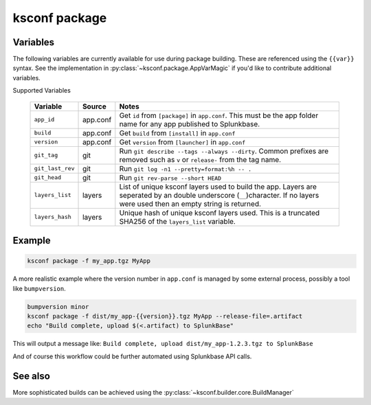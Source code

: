 ..  _ksconf_cmd_package:


ksconf package
==============


.. argparse::
    :module: ksconf.__main__
    :func: build_cli_parser
    :path: package
    :nodefault:


Variables
---------

The following variables are currently available for use during package building.
These are referenced using the ``{{var}}`` syntax.
See the implementation in :py:class:`~ksconf.package.AppVarMagic` if you'd like to contribute additional variables.

Supported Variables

    ==================  =========   ============================================================
    Variable            Source      Notes
    ==================  =========   ============================================================
    ``app_id``          app.conf    Get ``id`` from ``[package]`` in ``app.conf``.  This must be the app folder name for any app published to Splunkbase.
    ``build``           app.conf    Get ``build`` from ``[install]`` in ``app.conf``
    ``version``         app.conf    Get ``version`` from ``[launcher]`` in ``app.conf``
    ``git_tag``         git         Run ``git describe --tags --always --dirty``.  Common prefixes are removed such as ``v`` or ``release-`` from the tag name.
    ``git_last_rev``    git         Run ``git log -n1 --pretty=format:%h -- .``
    ``git_head``        git         Run ``git rev-parse --short HEAD``
    ``layers_list``     layers      List of unique ksconf layers used to build the app.  Layers are seperated by an double underscore (``__``)character.  If no layers were used then an empty string is returned.
    ``layers_hash``     layers      Unique hash of unique ksconf layers used.  This is a truncated SHA256 of the ``layers_list`` variable.
    ==================  =========   ============================================================



Example
-------

..  code-block:: sh

    ksconf package -f my_app.tgz MyApp


A more realistic example where the version number in ``app.conf`` is managed by some external process, possibly a tool like ``bumpversion``.

..  code-block:: sh

    bumpversion minor
    ksconf package -f dist/my_app-{{version}}.tgz MyApp --release-file=.artifact
    echo "Build complete, upload $(<.artifact) to SplunkBase"

This will output a message like: ``Build complete, upload dist/my_app-1.2.3.tgz to SplunkBase``

And of course this workflow could be further automated using Splunkbase API calls.


See also
--------

More sophisticated builds can be achieved using the :py:class:`~ksconf.builder.core.BuildManager`
